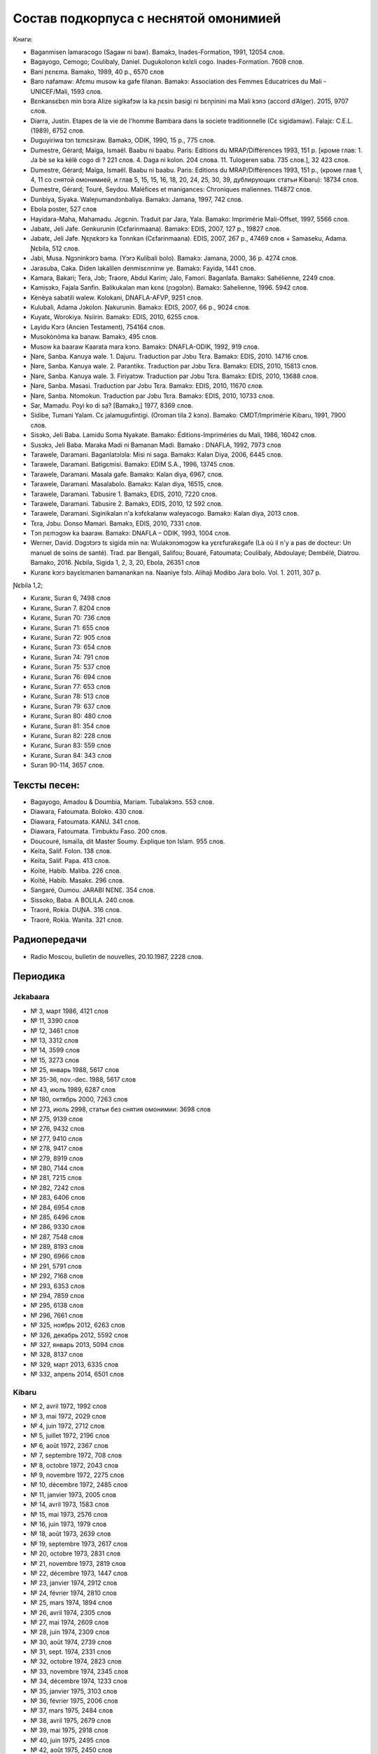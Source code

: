 Состав подкорпуса с неснятой омонимией
~~~~~~~~~~~~~~~~~~~~~~~~~~~~~~~~~~~~~~

Книги:

* Baganmisen lamaracogo (Sagaw ni baw). Bamakɔ, Inades-Formation, 1991, 12054 слов.
* Bagayogo, Cemogo; Coulibaly, Daniel. Dugukolonɔn kɛlɛli cogo. Inades-Formation. 7608 слов.
* Bani ɲɛnɛma. Bamako, 1989, 40 p., 6570 слов
* Baro nafamaw: Afɛmu musow ka gafe filanan. Bamakɔ: Association des Femmes Educatrices du Mali - UNICEF/Mali, 1593 слов.
* Bɛnkansɛbɛn min bɔra Alize sigikafɔw la ka ɲɛsin basigi ni bɛnɲinini ma Mali kɔnɔ (accord d’Alger). 2015, 9707 слов.
* Diarra, Justin. Etapes de la vie de l'homme Bambara dans la societe traditionnelle (Cɛ sigidamaw). Falajɛ: C.E.L. (1989), 6752 слов.
* Duguyiriwa tɔn tɛmɛsiraw. Bamakɔ, ODIK, 1990, 15 p., 775 слов.
* Dumestre, Gérard; Maïga, Ismaël. Baabu ni baabu. Paris: Editions du MRAP/Différences 1993, 151 p. [кроме глав: 1. Ja bè se ka kèlè cogo di ? 221 слов. 4. Daga ni kolon. 204 слова. 11. Tulogeren saba. 735 слов.], 32 423 слов.
* Dumestre, Gérard; Maïga, Ismaël. Baabu ni baabu. Paris: Editions du MRAP/Différences 1993, 151 p., (кроме глав 1, 4, 11 со снятой омонимией, и глав 5, 15, 15, 16, 18, 20, 24, 25, 30, 39, дублирующих статьи Kibaru): 18734 слов.
* Dumestre, Gérard; Touré, Seydou. Maléfices et manigances: Chroniques maliennes. 114872 слов.
* Dunbiya, Siyaka. Waleɲumandɔnbaliya. Bamakɔ: Jamana, 1997, 742 слов.
* Ebola poster, 527 слов
* Hayidara-Maha, Mahamadu. Jɛgɛnin. Traduit par Jara, Yala. Bamako: Imprimérie Mali-Offset, 1997, 5566 слов.
* Jabatɛ, Jeli Jafe. Genkurunin (Cɛfarinmaana). Bamakɔ: EDIS, 2007, 127 p., 19827 слов.
* Jabatɛ, Jeli Jafe. Ŋɛɲɛkɔrɔ ka Tonnkan (Cɛfarinmaana). EDIS, 2007, 267 p., 47469 слов + Samaseku, Adama. Ɲɛbila, 512 слов.
* Jabi, Musa. Ngɔninkɔrɔ bama. (Yɔrɔ Kulibali bolo). Bamakɔ: Jamana, 2000, 36 p. 4274 слов.
* Jarasuba, Caka. Diden lakalilen denmisɛnninw ye. Bamakɔ: Fayida, 1441 слов.
* Kamara, Bakari; Tera, Jɔb; Traore, Abdul Karim; Jalo, Famori. Baganlafa. Bamakɔ: Sahélienne, 2249 слов.
* Kamisɔkɔ, Fajala Sanfin. Balikukalan man kɛnɛ (ɲɔgɔlɔn). Bamakɔ: Sahelienne, 1996. 5942 слов.
* Kènèya sabatili walew. Kolokani, DNAFLA-AFVP, 9251 слов.
* Kulubali, Adama Jɔkolon. Ɲakurunin. Bamakɔ: EDIS, 2007, 66 p., 9024 слов.
* Kuyatɛ, Worokiya. Nsiirin. Bamakɔ: EDIS, 2010, 6255 слов.
* Layidu Kɔrɔ (Ancien Testament), 754164 слов.
* Musokònòma ka banaw. Bamakɔ, 495 слов.
* Musow ka baaraw Kaarata mara kɔnɔ. Bamakɔ: DNAFLA-ODIK, 1992, 919 слов.
* Ɲare, Sanba. Kanuya wale. 1. Dajuru. Traduction par Jɔbu Tɛra. Bamakɔ: EDIS, 2010. 14716 слов.
* Ɲare, Sanba. Kanuya wale. 2. Parantikɛ. Traduction par Jɔbu Tɛra. Bamakɔ: EDIS, 2010, 15813 слов.
* Ɲare, Sanba. Kanuya wale. 3. Firiyatɔw. Traduction par Jɔbu Tɛra. Bamakɔ: EDIS, 2010, 13688 слов.
* Ɲare, Sanba. Masasi. Traduction par Jɔbu Tɛra. Bamakɔ: EDIS, 2010, 11670 слов.
* Ɲare, Sanba. Ntomokun. Traduction par Jɔbu Tɛra. Bamakɔ: EDIS, 2010, 10733 слов.
* Sar, Mamadu. Poyi ko di sa? [Bamakɔ,] 1977, 8369 слов.
* Sidibe, Tumani Yalam. Cɛ jalamugufintigi. (Oroman tila 2 kɔnɔ). Bamako: CMDT/Imprimérie Kibaru, 1991, 7900 слов.
* Sisɔkɔ, Jeli Baba. Lamidu Soma Nyakate. Bamako: Éditions-Impriméries du Mali, 1986, 16042 слов.
* Susɔkɔ, Jeli Baba. Maraka Madi ni Bamanan Madi. Bamako : DNAFLA, 1992, 7973 слов
* Tarawele, Daramani. Baganlatɔlɔla: Misi ni saga. Bamakɔ: Kalan Diya, 2006, 6445 слов.
* Tarawele, Daramani. Batigɛmisi. Bamakɔ: EDIM S.A., 1996, 13745 слов.
* Tarawele, Daramani. Masala gafe. Bamakɔ: Kalan diya, 6967, слов.
* Tarawele, Daramani. Masalabolo. Bamakɔ: Kalan diya, 16515, слов.
* Tarawele, Daramani. Tabusire 1. Bamakɔ, EDIS, 2010, 7220 слов.
* Tarawele, Daramani. Tabusire 2. Bamakɔ, EDIS, 2010, 12 592 слов.
* Tarawele, Daramani. Siginikalan n'a kɔfɛkalanw waleyacogo. Bamakɔ: Kalan diya, 2013 слов.
* Tɛra, Jɔbu. Donso Mamari. Bamakɔ, EDIS, 2010, 7331 слов.
* Tɔn ɲɛmɔgɔw ka baaraw. Bamakɔ: DNAFLA – ODIK, 1993, 1004 слов.
* Werner, David. Dɔgɔtɔrɔ tɛ sigida min na: Wulakɔnɔmɔgɔw ka yɛrɛfurakɛgafe (Là où il n'y a pas de docteur: Un manuel de soins de santé). Trad. par Bengali, Salifou; Bouaré, Fatoumata; Coulibaly, Abdoulaye; Dembélé, Diatrou. Bamako, 2016. Ɲɛbila, Sigida 1, 2, 3, 20, Ebola, 26351 слов
* Kuranɛ kɔrɔ bayɛlɛmanen bamanankan na. Naaniye fɔlɔ. Alihaji Modibo Jara bolo. Vol. 1. 2011, 307 p. 

Ɲɛbila 1,2; 

* Kuranɛ, Suran 6, 7498 слов
* Kuranɛ, Suran 7. 8204 слов 
* Kuranɛ, Suran 70: 736 слов
* Kuranɛ, Suran 71: 655 слов
* Kuranɛ, Suran 72: 905 слов
* Kuranɛ, Suran 73: 654 слов
* Kuranɛ, Suran 74: 791 слов
* Kuranɛ, Suran 75: 537 слов
* Kuranɛ, Suran 76: 694 слов
* Kuranɛ, Suran 77: 653 слов
* Kuranɛ, Suran 78: 513 слов
* Kuranɛ, Suran 79: 637 слов
* Kuranɛ, Suran 80: 480 слов
* Kuranɛ, Suran 81: 354 слов
* Kuranɛ, Suran 82: 228 слов
* Kuranɛ, Suran 83: 559 слов
* Kuranɛ, Suran 84: 343 слов
* Suran 90-114, 3657 слов.


Тексты песен:
-------------

* Bagayogo, Amadou & Doumbia, Mariam. Tubalakɔnɔ. 553 слов.
* Diawara, Fatoumata. Boloko. 430 слов.
* Diawara, Fatoumata. KANU. 341 слов.
* Diawara, Fatoumata. Timbuktu Faso. 200 слов.
* Doucouré, Ismaïla, dit Master Soumy. Explique ton Islam. 955 слов.
* Keïta, Salif. Folon. 138 слов.
* Keïta, Salif. Papa. 413 слов.
* Koïté, Habib. Maliba. 226 слов.
* Koïté, Habib. Masakɛ. 296 слов.
* Sangaré, Oumou. JARABI NƐNƐ. 354 слов.
* Sissoko, Baba. A BOLILA. 240 слов.
* Traoré, Rokia. DUƝA. 316 слов.
* Traoré, Rokia. Wanita. 321 слов.


Радиопередачи
-------------
* Radio Moscou, bulletin de nouvelles, 20.10.1987, 2228 слов.

Периодика
---------

Jɛkabaara
.........

* № 3, март 1986, 4121 слов
* № 11, 3390 слов
* № 12, 3461 слов
* № 13, 3312 слов
* № 14, 3599 слов
* № 15, 3273 слов
* № 25, январь 1988, 5617 слов
* № 35-36, nov.-dec. 1988, 5617 слов
* № 43, июль 1989, 6287 слов
* № 180, октябрь 2000, 7263 слов
* № 273, июль 2998, статьи без снятия омонимии: 3698 слов
* № 275, 9139 слов
* № 276, 9432 слов
* № 277, 9410 слов
* № 278, 9417 слов
* № 279, 8919 слов
* № 280, 7144 слов
* № 281, 7215 слов
* № 282, 7242 слов
* № 283, 6406 слов
* № 284, 6954 слов
* № 285, 6496 слов
* № 286, 9330 слов
* № 287, 7548 слов
* № 289, 8193 слов
* № 290, 6966 слов
* № 291, 5791 слов
* № 292, 7168 слов
* № 293, 6353 слов
* № 294, 7859 слов
* № 295, 6138 слов
* № 296, 7661 слов
* № 325, ноябрь 2012, 6263 слов
* №  326, декабрь 2012, 5592 слов
* №  327, январь 2013, 5094 слов
* № 328, 8137 слов 
* № 329, март 2013, 6335 слов
* № 332, апрель 2014, 6501 слов

Kibaru
........

* № 2, avril 1972, 1992 слов
* № 3, mai 1972, 2029 слов
* № 4, juin 1972, 2712 слов
* № 5, juillet 1972, 2196 слов
* № 6, août 1972, 2367 слов
* № 7, septembre 1972, 708 слов
* № 8, octobre 1972, 2043 слов
* № 9, novembre 1972, 2275 слов
* № 10, décembre 1972, 2485 слов
* № 11, janvier 1973, 2005 слов
* № 14, avril 1973, 1583 слов
* № 15, mai 1973, 2576 слов
* № 16, juin 1973, 1979 слов
* № 18, août 1973, 2639 слов
* № 19, septembre 1973, 2617 слов
* № 20, octobre 1973, 2831 слов
* № 21, novembre 1973, 2819 слов
* № 22, décembre 1973, 1447 слов
* № 23, janvier 1974, 2912 слов
* № 24, février 1974, 2810 слов
* № 25, mars 1974, 1894 слов
* № 26, avril 1974, 2305 слов
* № 27, mai 1974, 2609 слов
* № 28, juin 1974, 2309 слов
* № 30, août 1974, 2739 слов
* № 31, sept. 1974, 2331 слов
* № 32, octobre 1974, 2823 слов
* № 33, novembre 1974, 2345 слов
* № 34, décembre 1974, 1233 слов
* № 35, janvier 1975, 3103 слов
* № 36, février 1975, 2006 слов
* № 37, mars 1975, 2484 слов
* № 38, avril 1975, 2679 слов
* № 39, mai 1975, 2918 слов
* № 40, juin 1975, 2495 слов
* № 42, août 1975, 2450 слов
* № 43, septembre 1975, 2417 слов
* № 44, octobre 1975, 2508 слов
* № 45, novembre 1975, 1772 слов
* № 46, décembre 1975, 1174 слов
* № 47, janvier 1976, 2789 слов
* № 48, février 1976, 2275 слов
* № 49, mars 1976, 2622 слов
* № 50, avril 1976, 1548 слов
* № 54, août 1976, 1319 слов
* № 55, septembre 1976, 2536 слов
* № 56, octobre 1976, 1313 слов
* № 57, novembre 1976, 1274 слов
* № 58, décembre 1976, 431 слов
* № 60, février 1977, 1277 слов
* № 62, апрель 1977, 1318 слов
* № 63, mai 1977, 1261 слов
* № 64, juin 1977, 1834 слов
* № 66, août 1977, 1719 слов
* № 67, septembre 1977, 4496 слов
* № 68, octobre 1977, 3894 слов
* № 69, novembre 1977, 4269 слов
* № 70, décembre 1977, 2969 слов
* № 71, janvier 1978, 4319 слов
* № 72, février 1978, 4291 слов
* № 73, mars 1978, 2257 слов
* № 74, avril 1978, 2599 слов
* № 75, mai1978, 2550 слов
* № 76, juin 1978, 2228 слов
* № 80, octobre 1978, 4094 слов
* № 81, Nov. 1978, 3888 слов
* № 82, décembre 1978, 1928 слов
* № 85, mars 1979, 4152 слов
* № 87, mai 1979, 3223 слов
* № 89, Juillet 1979, 2817 слов
* № 96, fevrier 1980, 3532 слов
* № 97, mars 1980, 3902 слов
* № 99, mai 1980, 4370 слов
* № 100, juin 1980, 4998 слов
* № 101, Juillet 1980, 4038 слов
* № 104, octobre 1980, 2639 слов
* № 105, novembre 1980, 2055 слов
* № 106, décembre 1980, 1814 слов
* № 113, Juillet 1981, 3720 слов
* № 121, mars 1982, 4081 слов
* № 123, mai 1982, 4344 слов
* № 124, juin 1982, 3450 слов
* № 125, juillet 1982, 4035 слов
* № 126, août 1982, 3631 слов
* № 127, septembre 1982, 4227 слов
* № 128, octobre 1982, 5192 слов
* № 130, decembre 1982, 4000 слов
* № 141, nov. 1983, 4286 слов
* № 142-150, septembre 1986, 3553 слов
* № 151, Oct. 1986, 4985 слов
* № 180, février 1987, 3493 слов
* № 181, mars 1987, 3544 слов
* № 183, avril 1987, 4283 слов
* № 185, juin 1987, 4225 слов
* № 186-188, septembre 1987, 4090 слов
* № 189, octobre 1987, 6252 слов
* № 192-193, janvier-février 1988, 7380 слов
* № 194, mars 1988, 4744 слов
* № 202-203, decembre 1988, 6155 слов
* № 204, janv. 1989, 4953 слов
* № 205, février 1989, 5698 слов
* № 206, mars 1989, 4903 слов
* № 207, avr. 1989, 4153 слов
* № 208, mai 1989, 3892 слов
* № 210, juillet 1989, 4517 слов
* № 211, août 1989, 4364 слов
* № 212, sept. 1989, 2517 слов
* № 213, octobre 1989, 5261 слов
* № 214, novembre 1989, 3874 слов
* № 216, janvier 1990, 3323 слов
* № 215, dec. 1989, 2485 слов
* № 218, mars 1990, 2190 слов
* № 219, avril 1990, 3176 слов
* № 220, mai 1990, 3389 слов
* № 221, juin 1990, 3716 слов
* № 222, juillet 1990, 3803 слов
* № 223, août 1990, 4094 слов
* № 224, septembre 1990, 4253 слов
* № 225, octobre 1990, 5819 слов
* № 226, novembre 1990, 4245 слов
* № 227, décembre 1990, 5202 слов
* № 228, janvier 1991, 4753 слов
* № 229, janvier 1991, 4483 слов
* № 230, février 1991, 3403 слов
* № 231, mars 1991, 4518 слов
* № 232, avril 1991, 3290 слов
* № 233, mai 1991, 3854 слов
* № 234, juin 1991, 6027 слов
* № 235, juillet 1991, 4180 слов
* № 236, août 1991, 3884 слов
* № 237, septembre 1991,4066 слов
* № 238, octobre 1991, 1622 слов
* № 239, dec. 1991, 2598 слов
* № 241, février 1992, 3954 слов
* № 242, mars 1992, 3931 слов
* № 243, avril 1992, 2410 слов
* № 244, mai 1992, 3022 слов
* № 245, juin 1992, 2948 слов
* № 246, juillet 1992, 4242 слов
* № 247, août 1992, 3812 слов
* № 248, septembre 1992, 3349 слов
* № 249, octobre 1992, 2499 слов
* № 250, novembre 1992, 2746 слов
* № 253, février 1993, 3359 слов
* № 257, juin 1993, 3886 слов
* № 259, août 1993, 4579 слов
* № 260, septembre 1993, 5216 слов
* № 261, octobre 1993, 4761 слов
* № 263, decembre 1993, 3671 слов
* № 273, oct. 1994, 6278 слов
* № 285, oct. 1995, 6718 слов
* № 290, mars 1996, 9937 слов
* № 291, avril 1996, 10512 слов
* № 297, octobre 1996, 10331 слов
* № 304, mai 1997, 11046 слов
* № 309, oct. 1997, 9349 слов
* № 313, Fev. 1998, 9099 слов
* № 314, mars 1998, 10062 слов
* № 315, avril 1998, 9012 слов
* № 316, mai 1998, 9571 слов
* № 317, juin 1998, 8452 слов
* № 318, juillet 1998, 1054 слов
* № 319, août 1998, 10920 слов
* № 344, sept. 2000, 10625 слов
* № 356, sept. 2001, 9564 слов
* № 368, sept. 2002, 9464 слов
* № 380, sept. 2003, 9410 слов
* № 384, janv. 2004, 10521 слов
* № 385, Fev. 2004, 8567 слов
* № 386, Mars 2004, 10282 слов
* № 387, Avr. 2004, 9729 слов
* № 388, Mai 2004, 9146 слов
* № 389, Juin 2004, 9738 слов
* № 390, Jillet 2004, 9958 слов
* № 391, Août 2004, 9917 слов
* № 392, Sept. 2004, 9571 слов
* № 393, Oct. 2004, 9369 слов
* № 394, Nov. 2004, 9306 слов
* № 395, Dec. 2004, 9464 слов
* № 396, Janv. 2005, 10174 слов
* № 405, oct. 2005, 9464 слов 
* № 439, Août 2008, 9150 слов
* № 454, novembre 2009, 10935 слов
* № 461, Juin 2010, 10564 слов
* № 462, Juillet 2010, 11229 слов
* № 464, Sept. 2010, 10301 слов
* № 466, Nov. 2010, 11382 слов
* № 529, février 2016, 11358 слов
* № 533, juin 2016, 10062 слов
* № 534, jillet 2016, 9938 слов

Kolonkisɛ
.........

№ 10, Fev. 1998, 3770 слов
  
Saheli
.......... 

* № 00, nov. 1993, 6903 слов
* № 01, janv. 1994, 8186 слов
* № 03, mars 1994, 7703 слов
* № 04, avril 1994, 6719 слов
* № 05, mai 1994, 7964 слов
* № 07, juillet 1994, 7149 слов
* № 08, août 1994, 6708 слов

Интернет-материалы
--------------------

Kunnafoni ka ɲɛsin kɛnɛya baarakɛlaw ma, minnu bɛka Ebola kɛlɛ (сайт dokotoro.org), 527 слов

блог Fasokan
........

2010

* août: 1117 слов
* septembre: 1828 слов
* octobre: 1754 слов
* novembre: 101 слов

2011

* janvier: 587
* février: 433
* mars: 1135
* avril: 1135
* mai: 950
* juin: 271
* juillet: 939
* août: 386
* septembre: 124
* octobre: 349
* novembre: 1296
* декабрь, 533 слов

2012

* февраль, 768 слов
* март, 591 слов
* апрель, 577 слов
* май, 1306 слов
* июнь, 334 слов
* сентябрь, 1475 слов
* октябрь, 325 слов

2013

* май, 764 слов
* октябрь, 2069 слов
* декабрь, 871 слов

2014

* январь, 1509 слов
* февраль, 121 слов
* апрель, 506 слов
* май, 59 слов

